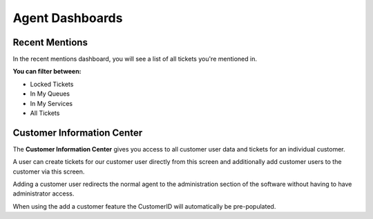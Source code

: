 Agent Dashboards
################

.. _PageNavigation agentinterface_dashboards_index:

Recent Mentions
***************

In the recent mentions dashboard, you will see a list of all tickets you're mentioned in.

.. image:: images/agent_ticket_mention_dashboard.png
    :alt: Agent Ticket Mentions

**You can filter between:**

* Locked Tickets
* In My Queues
* In My Services
* All Tickets

.. seealso::

    Read more in :ref:`Ticket Mentions View <PageNavigation_agentinterface_ticketviews_ticketmention_index>`


Customer Information Center
***************************

The **Customer Information Center** gives you access to all customer user data and tickets for an individual customer. 

.. image:: images/customer_information_center_overview.png
    :alt: Customer User Information Center Image

A user can create tickets for our customer user directly from this screen and additionally add customer users to the customer via this screen.

Adding a customer user redirects the normal agent to the administration section of the software without having to have administrator access.

When using the add a customer feature the CustomerID will automatically be pre-populated.

.. seealso::

    Read more in :ref:`Manage Customers <PageNavigation usermangement_customer_users_index>`.
